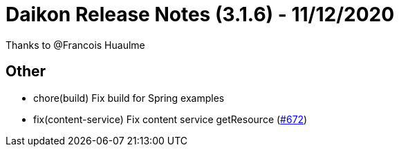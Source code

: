 = Daikon Release Notes (3.1.6) - 11/12/2020

Thanks to @Francois Huaulme

== Other
- chore(build) Fix build for Spring examples
- fix(content-service) Fix content service getResource  (link:https://github.com/Talend/daikon/pull/672[#672])
